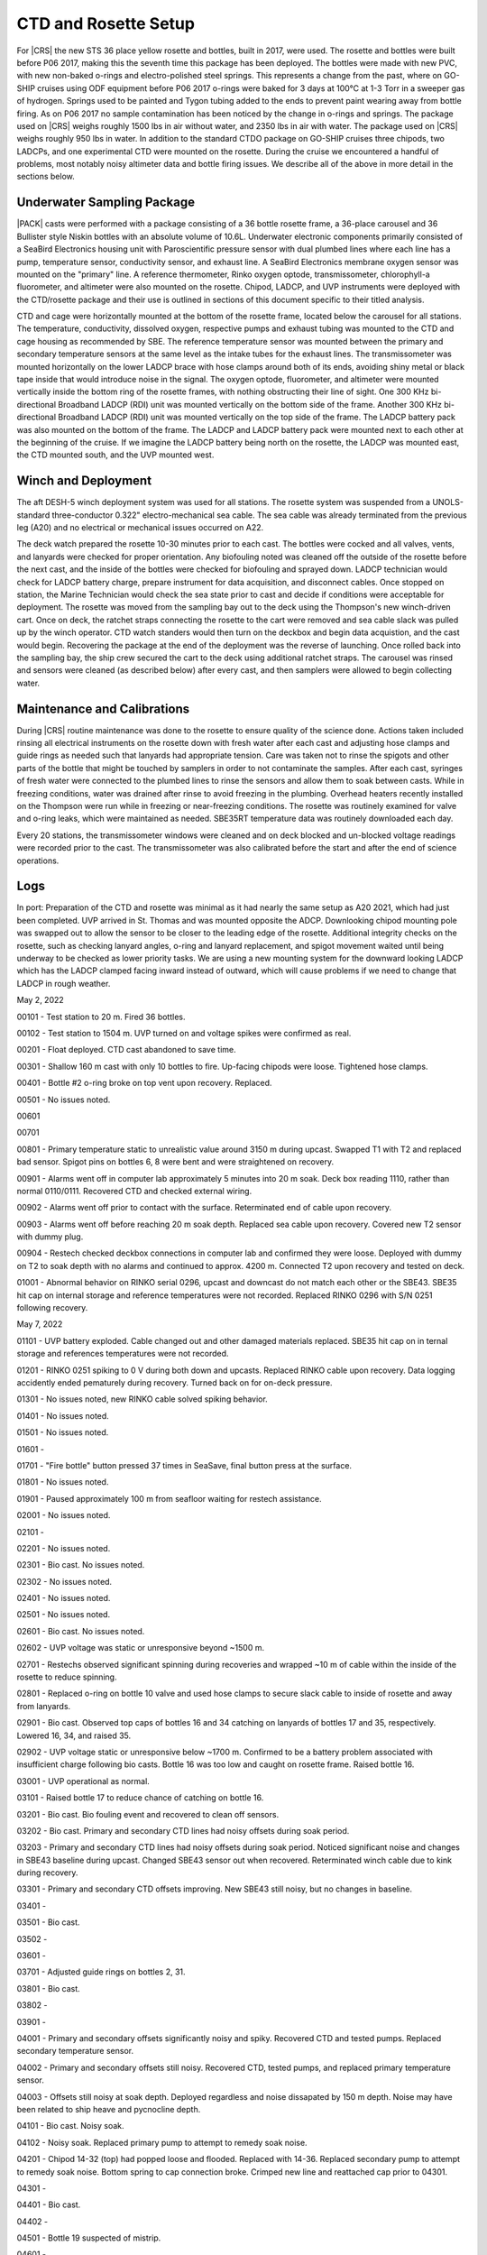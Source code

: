 
CTD and Rosette Setup
=====================

For |CRS| the new STS 36 place yellow rosette and bottles, built in 2017, were used.
The rosette and bottles were built before P06 2017, making this the seventh time this package has been deployed.
The bottles were made with new PVC, with new non-baked o-rings and electro-polished steel springs.
This represents a change from the past, where on GO-SHIP cruises using ODF equipment before P06 2017 o-rings were baked for 3 days at 100°C at 1-3 Torr in a sweeper gas of hydrogen.
Springs used to be painted and Tygon tubing added to the ends to prevent paint wearing away from bottle firing.
As on P06 2017 no sample contamination has been noticed by the change in o-rings and springs.
The package used on |CRS| weighs roughly 1500 lbs in air without water, and 2350 lbs in air with water.
The package used on |CRS| weighs roughly 950 lbs in water.
In addition to the standard CTDO package on GO-SHIP cruises three chipods, two LADCPs, and one experimental CTD were mounted on the rosette.
During the cruise we encountered a handful of problems, most notably noisy altimeter data and bottle firing issues.
We describe all of the above in more detail in the sections below.

Underwater Sampling Package
---------------------------

|PACK| casts were performed with a package consisting of a 36 bottle rosette frame, a 36-place carousel and 36 Bullister style Niskin bottles with an absolute volume of 10.6L.
Underwater electronic components primarily consisted of a SeaBird Electronics housing unit with Paroscientific pressure sensor with dual plumbed lines where each line has a pump, temperature sensor, conductivity sensor, and exhaust line.
A SeaBird Electronics membrane oxygen sensor was mounted on the "primary" line.
A reference thermometer, Rinko oxygen optode, transmissometer, chlorophyll-a fluorometer, and altimeter were also mounted on the rosette.
Chipod, LADCP, and UVP instruments were deployed with the CTD/rosette package and their use is outlined in sections of this document specific to their titled analysis.

CTD and cage were horizontally mounted at the bottom of the rosette frame, located below the carousel for all stations.
The temperature, conductivity, dissolved oxygen, respective pumps and exhaust tubing was mounted to the CTD and cage housing as recommended by SBE.
The reference temperature sensor was mounted between the primary and secondary temperature sensors at the same level as the intake tubes for the exhaust lines.
The transmissometer was mounted horizontally on the lower LADCP brace with hose clamps around both of its ends, avoiding shiny metal or black tape inside that would introduce noise in the signal.
The oxygen optode, fluorometer, and altimeter were mounted vertically inside the bottom ring of the rosette frames, with nothing obstructing their line of sight.
One 300 KHz bi-directional Broadband LADCP (RDI) unit was mounted vertically on the bottom side of the frame.
Another 300 KHz bi-directional Broadband LADCP (RDI) unit was mounted vertically on the top side of the frame.
The LADCP battery pack was also mounted on the bottom of the frame.
The LADCP and LADCP battery pack were mounted next to each other at the beginning of the cruise.
If we imagine the LADCP battery being north on the rosette, the LADCP was mounted east, the CTD mounted south, and the UVP mounted west.

.. tabularcolumns:: |l|l|l|l|l|l|

.. csv-table::
  :header-rows: 1
  :file: sio_equipment.csv

.. 
    figure:: images/rosette/rosette_south.*
..
  Package sensor setup from south.

.. 
    figure:: images/rosette/rosette_east.*
..
  Package sensor setup from east.

.. 
    figure:: images/rosette/rosette_north.*
..
  Package sensor setup from north.

..  
  figure:: images/rosette/rosette_northeast_bottom.*
..
  From left to right: oxygen optode, fluorometer, LADCP battery pack, altimeter.

..  
  figure:: images/rosette/rosette_southeast_bottom.*
..
  Package setup from southwest, with CTD in foreground and downlooking chipod to the right.

..  
  figure:: images/rosette/rosette_west_bottom.*
..
  Packaget setup from west.

..  
  figure:: images/rosette/rosette_west_top.*
..
  Package  setup from west, top view.

Winch and Deployment
--------------------
The aft DESH-5 winch deployment system was used for all stations.
The rosette system was suspended from a UNOLS-standard three-conductor 0.322" electro-mechanical sea cable.
The sea cable was already terminated from the previous leg (A20) and no electrical or mechanical issues occurred on A22.

The deck watch prepared the rosette 10-30 minutes prior to each cast.
The bottles were cocked and all valves, vents, and lanyards were checked for proper orientation.
Any biofouling noted was cleaned off the outside of the rosette before the next cast, and the inside of the bottles were checked for biofouling and sprayed down.
LADCP technician would check for LADCP battery charge, prepare instrument for data acquisition, and disconnect cables.
Once stopped on station, the Marine Technician would check the sea state prior to cast and decide if conditions were acceptable for deployment.
The rosette was moved from the sampling bay out to the deck using the Thompson's new winch-driven cart.
Once on deck, the ratchet straps connecting the rosette to the cart were removed and sea cable slack was pulled up by the winch operator.
CTD watch standers would then turn on the deckbox and begin data acquistion, and the cast would begin.
Recovering the package at the end of the deployment was the reverse of launching.
Once rolled back into the sampling bay, the ship crew secured the cart to the deck using additional ratchet straps.
The carousel was rinsed and sensors were cleaned (as described below) after every cast, and then samplers were allowed to begin collecting water.

Maintenance and Calibrations
----------------------------

During |CRS| routine maintenance was done to the rosette to ensure quality of the science done.
Actions taken included rinsing all electrical instruments on the rosette down with fresh water after each cast and adjusting hose clamps and guide rings as needed such that lanyards had appropriate tension.
Care was taken not to rinse the spigots and other parts of the bottle that might be touched by samplers in order to not contaminate the samples.
After each cast, syringes of fresh water were connected to the plumbed lines to rinse the sensors and allow them to soak between casts.
While in freezing conditions, water was drained after rinse to avoid freezing in the plumbing.
Overhead heaters recently installed on the Thompson were run while in freezing or near-freezing conditions.
The rosette was routinely examined for valve and o-ring leaks, which were maintained as needed.
SBE35RT temperature data was routinely downloaded each day.

Every 20 stations, the transmissometer windows were cleaned and on deck blocked and un-blocked voltage readings were recorded prior to the cast.
The transmissometer was also calibrated before the start and after the end of science operations.

Logs
----
In port: Preparation of the CTD and rosette was minimal as it had nearly the same setup as A20 2021, which had just been completed.
UVP arrived in St. Thomas and was mounted opposite the ADCP.
Downlooking chipod mounting pole was swapped out to allow the sensor to be closer to the leading edge of the rosette.
Additional integrity checks on the rosette, such as checking lanyard angles, o-ring and lanyard replacement, and spigot movement waited until being underway to be checked as lower priority tasks.
We are using a new mounting system for the downward looking LADCP which has the LADCP clamped facing inward instead of outward, which will cause problems if we need to change that LADCP in rough weather.


May 2, 2022

00101 - Test station to 20 m. Fired 36 bottles.

00102 - Test station to 1504 m. UVP turned on and voltage spikes were confirmed as real.

00201 - Float deployed. CTD cast abandoned to save time.

00301 - Shallow 160 m cast with only 10 bottles to fire. Up-facing chipods were loose. Tightened hose clamps.

00401 - Bottle #2 o-ring broke on top vent upon recovery. Replaced.

00501 - No issues noted.

00601

00701

00801 - Primary temperature static to unrealistic value around 3150 m during upcast. Swapped T1 with T2 and replaced bad sensor. Spigot pins on bottles 6, 8 were bent and were straightened on recovery.

00901 - Alarms went off in computer lab approximately 5 minutes into 20 m soak. Deck box reading 1110, rather than normal 0110/0111. Recovered CTD and checked external wiring.

00902 - Alarms went off prior to contact with the surface. Reterminated end of cable upon recovery.

00903 - Alarms went off before reaching 20 m soak depth. Replaced sea cable upon recovery. Covered new T2 sensor with dummy plug.

00904 - Restech checked deckbox connections in computer lab and confirmed they were loose. Deployed with dummy on T2 to soak depth with no alarms and continued to approx. 4200 m. Connected T2 upon recovery and tested on deck.

01001 - Abnormal behavior on RINKO serial 0296, upcast and downcast do not match each other or the SBE43. SBE35 hit cap on internal storage and reference temperatures were not recorded. Replaced RINKO 0296 with S/N 0251 following recovery.

May 7, 2022

01101 - UVP battery exploded. Cable changed out and other damaged materials replaced. SBE35 hit cap on in ternal storage and references temperatures were not recorded.

01201 - RINKO 0251 spiking to 0 V during both down and upcasts. Replaced RINKO cable upon recovery. Data logging accidently ended pematurely during recovery. Turned back on for on-deck pressure.

01301 - No issues noted, new RINKO cable solved spiking behavior.

01401 - No issues noted.

01501 - No issues noted.

01601 - 

01701 - "Fire bottle" button pressed 37 times in SeaSave, final button press at the surface.

01801 - No issues noted.

01901 - Paused approximately 100 m from seafloor waiting for restech assistance.

02001 - No issues noted.

02101 - 

02201 - No issues noted.

02301 - Bio cast. No issues noted.

02302 - No issues noted.

02401 - No issues noted.

02501 - No issues noted.

02601 - Bio cast. No issues noted.

02602 - UVP voltage was static or unresponsive beyond ~1500 m. 

02701 - Restechs observed significant spinning during recoveries and wrapped ~10 m of cable within the inside of the rosette to reduce spinning.

02801 - Replaced o-ring on bottle 10 valve and used hose clamps to secure slack cable to inside of rosette and away from lanyards.

02901 - Bio cast. Observed top caps of bottles 16 and 34 catching on lanyards of bottles 17 and 35, respectively. Lowered 16, 34, and raised 35.

02902 - UVP voltage static or unresponsive below ~1700 m. Confirmed to be a battery problem associated with insufficient charge following bio casts. Bottle 16 was too low and caught on rosette frame. Raised bottle 16.

03001 - UVP operational as normal.

03101 - Raised bottle 17 to reduce chance of catching on bottle 16.

03201 - Bio cast. Bio fouling event and recovered to clean off sensors.

03202 - Bio cast. Primary and secondary CTD lines had noisy offsets during soak period.

03203 - Primary and secondary CTD lines had noisy offsets during soak period. Noticed significant noise and changes in SBE43 baseline during upcast. Changed SBE43 sensor out when recovered. Reterminated winch cable due to kink during recovery.

03301 - Primary and secondary CTD offsets improving. New SBE43 still noisy, but no changes in baseline.

03401 - 

03501 - Bio cast.

03502 - 

03601 - 

03701 - Adjusted guide rings on bottles 2, 31.

03801 - Bio cast.

03802 - 

03901 - 

04001 - Primary and secondary offsets significantly noisy and spiky. Recovered CTD and tested pumps. Replaced secondary temperature sensor.

04002 - Primary and secondary offsets still noisy. Recovered CTD, tested pumps, and replaced primary temperature sensor.

04003 - Offsets still noisy at soak depth. Deployed regardless and noise dissapated by 150 m depth. Noise may have been related to ship heave and pycnocline depth.

04101 - Bio cast. Noisy soak.

04102 - Noisy soak. Replaced primary pump to attempt to remedy soak noise.

04201 - Chipod 14-32 (top) had popped loose and flooded. Replaced with 14-36. Replaced secondary pump to attempt to remedy soak noise. Bottom spring to cap connection broke. Crimped new line and reattached cap prior to 04301.

04301 - 

04401 - Bio cast.

04402 - 

04501 - Bottle 19 suspected of mistrip.

04601 - 

04701 - Bio cast.

04702 - 

04801 - Bottle 19 confirmed to be mistripping on 04501 and 04801. Raised bottle 19 for better lanyard angle with carousel.

04901 - Bottel 19 fired.

05001 - Bio cast. Soak is still noisy. Replaced primary pump.

05002 - Soak is still noisy. Replaced secondary pump.

05101 - 

05201 - 

05301 - Bio cast.

05302 - 

05401 - Bottle 19 came up empty. Changed out carousel latch. Raised bottle 19 to highest position possible.

05501 - 

05601 - Bio cast. Changed pump Y cable to improve temperature and conductivity offsets.

05602 - No change in soak noise.

05701 - UVP suspected of slipping.

05801 - 

05901 - Bio cast.

05902 - 

06001 - 

06101 - 

06201 - Bio cast.

06202 - 

06301 - 

06401 - 

06501 - Bio cast.

06502 - 

06601 - 

06701 - 

06801 - Bio cast.

06802 - 

06901 - Bottle 16 came up empty. Lower cap caught on rosette frame. Raised bottle 16 to ensure better closure.

07001 - 

07101 - Bio cast.

07102 - 

07201 - 

07301 - 

07401 - Bio cast.

07402 - 

07501 - Lanyard of bottle 19 caught in top of bottle 20. Remade lanyard.

07601 - 

07701 - Bio cast.

07702 - 

07801 - 

07901 - 

08001 - Bio cast.

08002 - 

08101 - 

08201 - 

08301 - Bio cast.

08302 - 

08401 - Complaints of tightness on bottle 10 spigot. Replaced spigot with no signs of problems in old o-rings.

08501 - 

08601 - Bio cast.

08602 - 

08701 - 

08801 - 

08901 - Bio cast.

08902 - 

09001 - 

09101 - 

09201 - Bio cast. Dark cast.

09202 - 

09301 - SBE43 noisy at depths exceeding 800 m. Changed SBE43 out when recovered.

09401 - Bottle 19 lanyard caught in top of bottle 20. Remade lanyard.

09501 - Bio cast.

09502 - SBE43 noisy at depths exceeding 800 m. Changed SBE43 cable out when recovered.

09601 - 

09701 - 

09801 - Bio cast.

09802 - Bottle 16 came up warm, suggesting mistrip. Raised bottle 16 and 17 to ensure bottle 16 closed and did not get caught in lanyard of 17.

09901 - 

10001 - 

10101 - Bio cast.

10102 - 

10201 - 

10301 - 

10401 - Bio cast.

10402 - 

10501 - 

10601 - 

10701 - Bio cast. Added additional hoseclamp to primary pump tubing.

10702 - 

10801 - 

10901 - Bottle 19 lanyard caught in top of bottle 20. Remade lanyard and adjusted rest of lanyard to ensure lanyard angled toward 18 when fired, rather than 20.

11001 - Bio cast.

11002 - 

11101 - 

11201 - 

11301 - 

11401 - Bottle 13 leaking. Changed o-ring.

11501 - 



90001 – First test cast aborted around 350 m. Tube connecting the primary and secondary pumps (attached in port to prevent fouling of the plumbing lines) was not removed prior to start of cast, identified initially in data by large differences in primary/secondary T/C lines.

90002 – Test cast to 4500 m. UVP did not turn on during ascent from initial 20 m soak. Tried soaking again (at 20 m), still did not activate. Upon recovery, data from cast 90001 was present but nothing was recoreded from 90002. The assumption is that the rosette was not on deck long enough to fully power cycle the UVP.


April 22, 2021

00101 – UVP turned on as expected; no issues noted. Adjusted guide ring on bottle 30.

00201 – Bottles 4, 5, 6, and 9 were leaking, 11 and 12 had loose vents.

00301 – Fired surface bottle (#23) on the fly due to large swell. Rosette sat at 35 m for longer than standard while deck crew prepared for recovery.

00401 – Adjusted guide ring on bottles 29, 30, 32 before cast.

00501 – No issues noted.

00601 – No issues noted.


April 23, 2021

00701 – Bottle 25 did not close, top cap was stuck against rosette frame crossbar. Entire bottle was moved downward to prevent that from happening again.

00801 – No issues noted.

00901 – No issues noted.

01001 – ADCP data reported in multiple files, suspected power issues. Swapped out cable and battery.


April 24, 2021

01101 – No issues noted.

01201 – Bottle 3 did not fire.

01301 – No issues noted.

01401 – Surface bottle (#36) was too cold, closer to temperature of 400-500 m bottles. Inspecting after cast, the bottom end cap was loose enough to close itself, likely early closure. Adjusted guide ring to prevent early closures.


April 25, 2021

01501 – No issues noted.

01601 – Adjusted guide ring for bottle 32 before cast. Miscommunication with winch during bottom approach: stopped early (~20 m from bottom), fired bottle as normal, after which winch continued downward briefly. On way up, bottle 2 was misfired shortly after leaving the bottom.

01701 – No issues noted.

01801 – No issues noted.


April 26, 2021

No issues noted for stations 01901-02101.


April 27, 2021

02201 – No issues noted.

02301 – No issues noted.

02401 – ~160 m salnity spike (just primary line?)

02501 – No issues noted.

02601 – No issues noted.

02701 – Taking less than half a rosette worth of bottles, fired odd bottles to make recovery easier (uniformly distributed weight instead of all to one side). Was confusing for analysts in other groups, will not do again.

02801 – 115 m depth bottle mistakenly skipped, shifted remaining bottles appropriately.


April 28, 2021

02901 – No issues noted.

03001 – Adjusted guide rings on 2, 10, 12, 14, 19, 32-36 before cast.

03201 – Raised bottle 26 up before cast, may have been firing late because of poor placement.

03301 – Bottle 3 did not close.


April 29, 2021

03401 – Bottle 22 did not close. Adjusted bottle 23 height since it was getting stuck on crossbar.

03501 – Bottle 3 did not close. Replaced carouse latch for bottle 33 and raised bottle 22 to improve lanyard angle.

03601 – Adjusted guide ring son bottle 2, 8, 9, 17, 19, 21, 24.

03701 – Air vent on bottle 35 was not fully shut. 


April 30, 2021

03801 – Salinity signal was a little spiky during soak but quickly remedied itself (may just be bottom of mixed layer or something pulled through lines?).

03901 – Bottle 26 guide ring adjusted upward.

04001 – No issues noted.


May 1, 2021

04101 – Bottle 3 did not fire, bottle 16 was leaking due to loose air vent. Bottle 26 accidentally misfired on fly.

04201 – Bottle 3 did not fire.

04301 – Adjusted guide rings on bottles 17-21, 23, 32. Skipped firing bottle 3, will repair "spare" (i.e. primary) carousel during cast and replcae during transit to next.


May 2, 2021

04401 – Adjusted guide ring on bottle 15. Replaced carousel with primary, after swapping solenoid #12.

04501 – No issues noted.

04601 – D2 1563 replaced with 1565 at PI's request. Adjusted guide rings on bottles 11, 15, 19, 21, 23, 29, 30, 33, and 35. UVP did not show much change in surface during soak but was fine during cast; suspected the upper water column did not have much to photograph.

04701 – Downlooking chipod was remounted with thicker rubber between unistruct and frame, hoping to stop the shifting which is occurring during deployment, cast, or recovery.


May 3, 2021

04801 – Spigot on bottle 35 was not fully closed.

04901 – Altimeter spiking during bottom approach.

05001 – Replaced spigot o-rings for bottle 16 before cast, was sticky and hard to fully close. Altimeter continuing to be spiky during bottom approach.


May 4, 2021

05101 – Bottle 35 was leaking, broken air vent o-ring – replaced before next cast. Also replaced for bottles 5, 7, and 9.

05201 – Altimeter continuing to be spiky during bottom approach.

05301 – Adjusted guide rings on 18, 29-34 before cast. Altimeter did not kick in until ~50 m from bottom, then was noisy during the entire bottom approach; stopped ~20 m from bottom to be conservative. Bucket testing afterward did not reveal any obvious problems and comparison with a new (presumably function) altimeter had the same results.

05401 – Adjusted guide rings on 8, 10, 36. Same altimeter behavior.


May 5, 2021

05501 – Same altimeter behavior. Will leave as is since the behavior is now predictable, rather than introduce new unknowns. Bottle 25 fired quickly after stop, rather than waiting 30 seconds. Spigot pull tab on bottle 6 broken on recovery.

05601 – Same altimeter behavior.

05701 – Replaced o-rings and broken pull tab on bottle 6 before cast.


May 6, 2021

05801 – Spiky transmissometer data, tape on hose clamp came loose. After cast, wrapped electrical tape in a spiral around hose clamp to prevent it from peeling up.

05901 – Altimeter seems to be getting worse, swapping in TGT's 48049 before cast 60.

06001 – Adjusted guide rings on 10, 18, 20, 24, 29-33, 35, 36. Altimeter not much different. Swapping back to original (S/N 53821) and also swapping to TGT's cable to see if that is the issue.

06101 – Altimeter behavior largely the same. Ultimately decided noise is due to rosette angle and bathymetry scattering the pings, the effect of which is reduced closer to the bottom.


May 7, 2021

06201 – Transmissometer spike ~1130 m.

06301 – Adjusted guide rings on the usual bottles. After cinching down with drill, tightened every hose clamp further with a screwdriver. Was able to get at least 1/4 turn out of each, drill not as powerful as it used to be?

06401 – No issues noted.


May 8, 2021

06501 – Raining heavily during deployment.

06601 – No issues noted.

06701 – No issues noted.


May 9, 2021

06801 – No issues noted.

06901 – Rubber between top bottle standoff sliding out, removed after cast. Hose clamp was not tightened down so bottle was a little loose.

07001 – At 5 m bottle stop, there was a miscommuncation and the ship rotated to face into the swell. Rotated before bottle fired so sample is highly contaminated.

07101 – Tighted all guide ring hose clamps with screwdriver once again.


May 10, 2021

07201 – No issues noted.

Weather delay for the rest of the day.


May 11, 2021

07301 – Changed top end cap, lanyards contected to it, and o-ring. Miscommunication between shifts led to the interior lanyard (cap to spring) to be changed again.

07401 – No issues noted.

07501 - Bottle 29 vent was not fully closed.


May 12, 2021

07601 – Bottle 2 did not seal all the way, o-ring not well seated – o-ring replaced by night shift (miscommuncation again, o-ring was just recently changed). Inter-lanyards (cap to cap) replaced on bottles 28 and 29.

07701 – Bottle 2 o-ring not well seated again, may have questionable data. Tried to remove any twist in o-ring and re-seat. Gulf Stream currents very strong, large wire angle.

07801 – Inter-lanyard (cap to cap) for bottle 29 was very tight upon recovery, removed shortly after getting on deck. Old one was ~1.5" too short – replaced with a new one of appropriate length before cast 79. Bottle 2 o-ring unseated again, replaced end cap with original one that was working properly.


May 13, 2021

07901 – ADCP having trouble turning on, cast slightly delayed. Rosette drifted upward during bottom bottle stop.

08001 – No issues noted.

08101 – Adjusted guide ring 23, tightened all others with screwdriver. Spigot on bottle #16 is very sticky, replaced before cast 82.

08201 – No issues noted.


May 14, 2021

08301 – No issues noted.

08401 – No issues noted.

08501 – Mixed layer shallow, no good spot to switch to auto-cast.

08601 – Trying bottle stop experiment, fired triplicates at 30, 60, and 90 seconds after stop, at two depths.

08701 – No issues noted. Trying bottle stop experiment, fired triplicates at 30, 60, and 90 seconds after stop, at two depths.


May 15, 2021

08801 – Trying bottle stop experiment, fired triplicates at 30, 60, and 90 seconds after stop, at two depths.

08901 – No issues noted.

09001 – No issues noted.


Sensor Problems
---------------

*Bottle guide rings*: Guide rings continually slipped during the whole cruise. In the end, the issue was they were not being sufficiently tightened by the normal drill we used – fixed by hand tightening further with screwdriver.